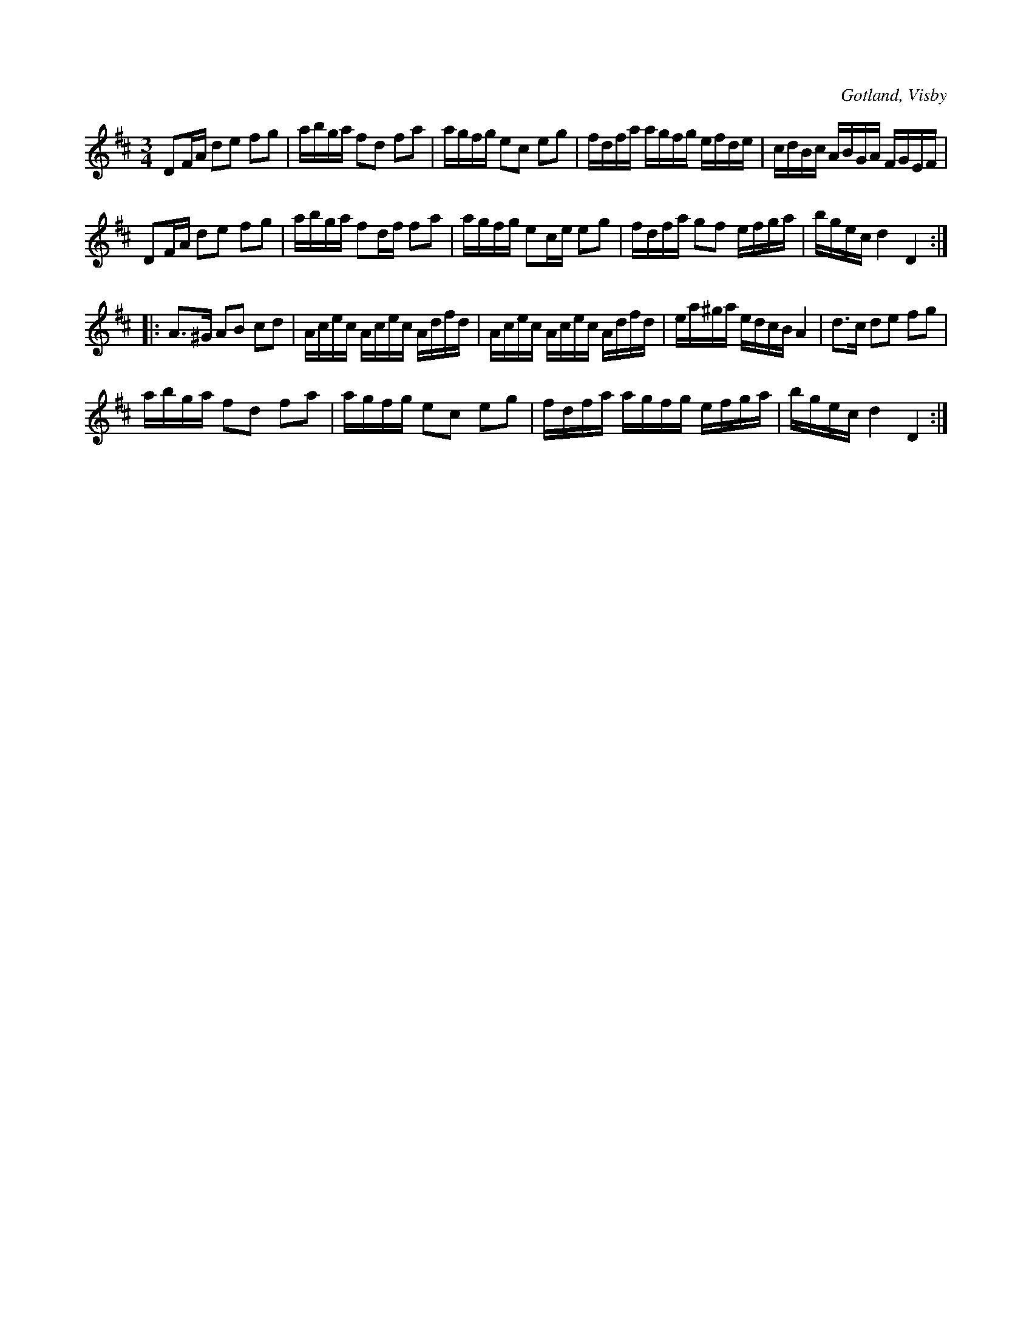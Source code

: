 X:283
T:
R:polska
S:Ur von Baumgartens samling i Visby.
O:Gotland, Visby
M:3/4
L:1/16
K:D
D2FA d2e2 f2g2|abga f2d2 f2a2|agfg e2c2 e2g2|fdfa agfg efde|cdBc ABGA FGEF|
D2FA d2e2 f2g2|abga f2df f2a2|agfg e2ce e2g2|fdfa g2f2 efga|bgec d4 D4:: % rättelse i originalet
A3^G A2B2 c2d2|Acec Acec Adfd|Acec Acec Adfd|ea^ga edcB A4|d3c d2e2 f2g2|
abga f2d2 f2a2|agfg e2c2 e2g2|fdfa agfg efga|bgec d4 D4:|


